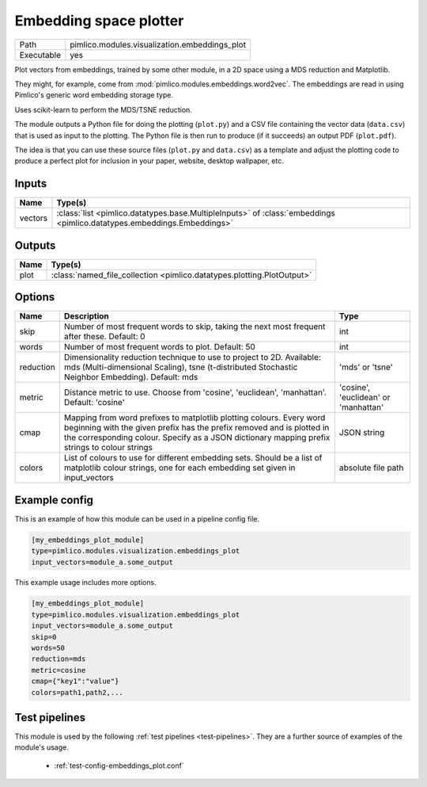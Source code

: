 Embedding space plotter
~~~~~~~~~~~~~~~~~~~~~~~

.. py:module:: pimlico.modules.visualization.embeddings_plot

+------------+-----------------------------------------------+
| Path       | pimlico.modules.visualization.embeddings_plot |
+------------+-----------------------------------------------+
| Executable | yes                                           |
+------------+-----------------------------------------------+

Plot vectors from embeddings, trained by some other module, in a 2D space
using a MDS reduction and Matplotlib.

They might, for example, come from :mod:`pimlico.modules.embeddings.word2vec`. The embeddings are
read in using Pimlico's generic word embedding storage type.

Uses scikit-learn to perform the MDS/TSNE reduction.

The module outputs a Python file for doing the plotting (``plot.py``)
and a CSV file containing the vector data (``data.csv``) that is used as
input to the plotting. The Python file is then run to produce (if it
succeeds) an output PDF (``plot.pdf``).

The idea is that you can use these source files (``plot.py`` and ``data.csv``)
as a template and adjust the plotting code to produce a perfect plot for
inclusion in your paper, website, desktop wallpaper, etc.


Inputs
======

+---------+------------------------------------------------------------------------------------------------------------------------+
| Name    | Type(s)                                                                                                                |
+=========+========================================================================================================================+
| vectors | :class:`list <pimlico.datatypes.base.MultipleInputs>` of :class:`embeddings <pimlico.datatypes.embeddings.Embeddings>` |
+---------+------------------------------------------------------------------------------------------------------------------------+

Outputs
=======

+------+------------------------------------------------------------------------+
| Name | Type(s)                                                                |
+======+========================================================================+
| plot | :class:`named_file_collection <pimlico.datatypes.plotting.PlotOutput>` |
+------+------------------------------------------------------------------------+

Options
=======

+-----------+------------------------------------------------------------------------------------------------------------------------------------------------------------------------------------------------------------------------------------------------+--------------------------------------+
| Name      | Description                                                                                                                                                                                                                                    | Type                                 |
+===========+================================================================================================================================================================================================================================================+======================================+
| skip      | Number of most frequent words to skip, taking the next most frequent after these. Default: 0                                                                                                                                                   | int                                  |
+-----------+------------------------------------------------------------------------------------------------------------------------------------------------------------------------------------------------------------------------------------------------+--------------------------------------+
| words     | Number of most frequent words to plot. Default: 50                                                                                                                                                                                             | int                                  |
+-----------+------------------------------------------------------------------------------------------------------------------------------------------------------------------------------------------------------------------------------------------------+--------------------------------------+
| reduction | Dimensionality reduction technique to use to project to 2D. Available: mds (Multi-dimensional Scaling), tsne (t-distributed Stochastic Neighbor Embedding). Default: mds                                                                       | 'mds' or 'tsne'                      |
+-----------+------------------------------------------------------------------------------------------------------------------------------------------------------------------------------------------------------------------------------------------------+--------------------------------------+
| metric    | Distance metric to use. Choose from 'cosine', 'euclidean', 'manhattan'. Default: 'cosine'                                                                                                                                                      | 'cosine', 'euclidean' or 'manhattan' |
+-----------+------------------------------------------------------------------------------------------------------------------------------------------------------------------------------------------------------------------------------------------------+--------------------------------------+
| cmap      | Mapping from word prefixes to matplotlib plotting colours. Every word beginning with the given prefix has the prefix removed and is plotted in the corresponding colour. Specify as a JSON dictionary mapping prefix strings to colour strings | JSON string                          |
+-----------+------------------------------------------------------------------------------------------------------------------------------------------------------------------------------------------------------------------------------------------------+--------------------------------------+
| colors    | List of colours to use for different embedding sets. Should be a list of matplotlib colour strings, one for each embedding set given in input_vectors                                                                                          | absolute file path                   |
+-----------+------------------------------------------------------------------------------------------------------------------------------------------------------------------------------------------------------------------------------------------------+--------------------------------------+

Example config
==============

This is an example of how this module can be used in a pipeline config file.

.. code-block:: ini
   
   [my_embeddings_plot_module]
   type=pimlico.modules.visualization.embeddings_plot
   input_vectors=module_a.some_output
   

This example usage includes more options.

.. code-block:: ini
   
   [my_embeddings_plot_module]
   type=pimlico.modules.visualization.embeddings_plot
   input_vectors=module_a.some_output
   skip=0
   words=50
   reduction=mds
   metric=cosine
   cmap={"key1":"value"}
   colors=path1,path2,...

Test pipelines
==============

This module is used by the following :ref:`test pipelines <test-pipelines>`. They are a further source of examples of the module's usage.

 * :ref:`test-config-embeddings_plot.conf`